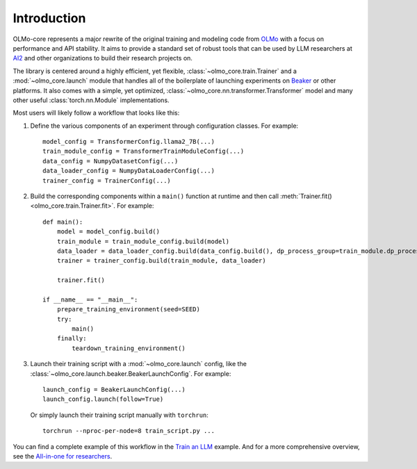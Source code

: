 Introduction
============

OLMo-core represents a major rewrite of the original training and modeling code from `OLMo <https://github.com/allenai/OLMo>`_
with a focus on performance and API stability.
It aims to provide a standard set of robust tools that can be used by LLM researchers at `AI2 <https://allenai.org>`_ and other organizations
to build their research projects on.

The library is centered around a highly efficient, yet flexible, :class:`~olmo_core.train.Trainer` and a :mod:`~olmo_core.launch`
module that handles all of the boilerplate of launching experiments on `Beaker <https://beaker.org>`_
or other platforms. It also comes with a simple, yet optimized, :class:`~olmo_core.nn.transformer.Transformer`
model and many other useful :class:`torch.nn.Module` implementations.

Most users will likely follow a workflow that looks like this:

1. Define the various components of an experiment through configuration classes.
   For example::

     model_config = TransformerConfig.llama2_7B(...)
     train_module_config = TransformerTrainModuleConfig(...)
     data_config = NumpyDatasetConfig(...)
     data_loader_config = NumpyDataLoaderConfig(...)
     trainer_config = TrainerConfig(...)

2. Build the corresponding components within a ``main()`` function at runtime and then call :meth:`Trainer.fit() <olmo_core.train.Trainer.fit>`.
   For example::

     def main():
         model = model_config.build()
         train_module = train_module_config.build(model)
         data_loader = data_loader_config.build(data_config.build(), dp_process_group=train_module.dp_process_groupo)
         trainer = trainer_config.build(train_module, data_loader)

         trainer.fit()

     if __name__ == "__main__":
         prepare_training_environment(seed=SEED)
         try:
             main()
         finally:
             teardown_training_environment()

3. Launch their training script with a :mod:`~olmo_core.launch` config, like the :class:`~olmo_core.launch.beaker.BeakerLaunchConfig`.
   For example::

     launch_config = BeakerLaunchConfig(...)
     launch_config.launch(follow=True)

   Or simply launch their training script manually with ``torchrun``::

     torchrun --nproc-per-node=8 train_script.py ...

You can find a complete example of this workflow in the `Train an LLM <../examples/llm.html>`_ example.
And for a more comprehensive overview, see the `All-in-one for researchers <../guides/all_in_one_for_researchers.html>`_.
